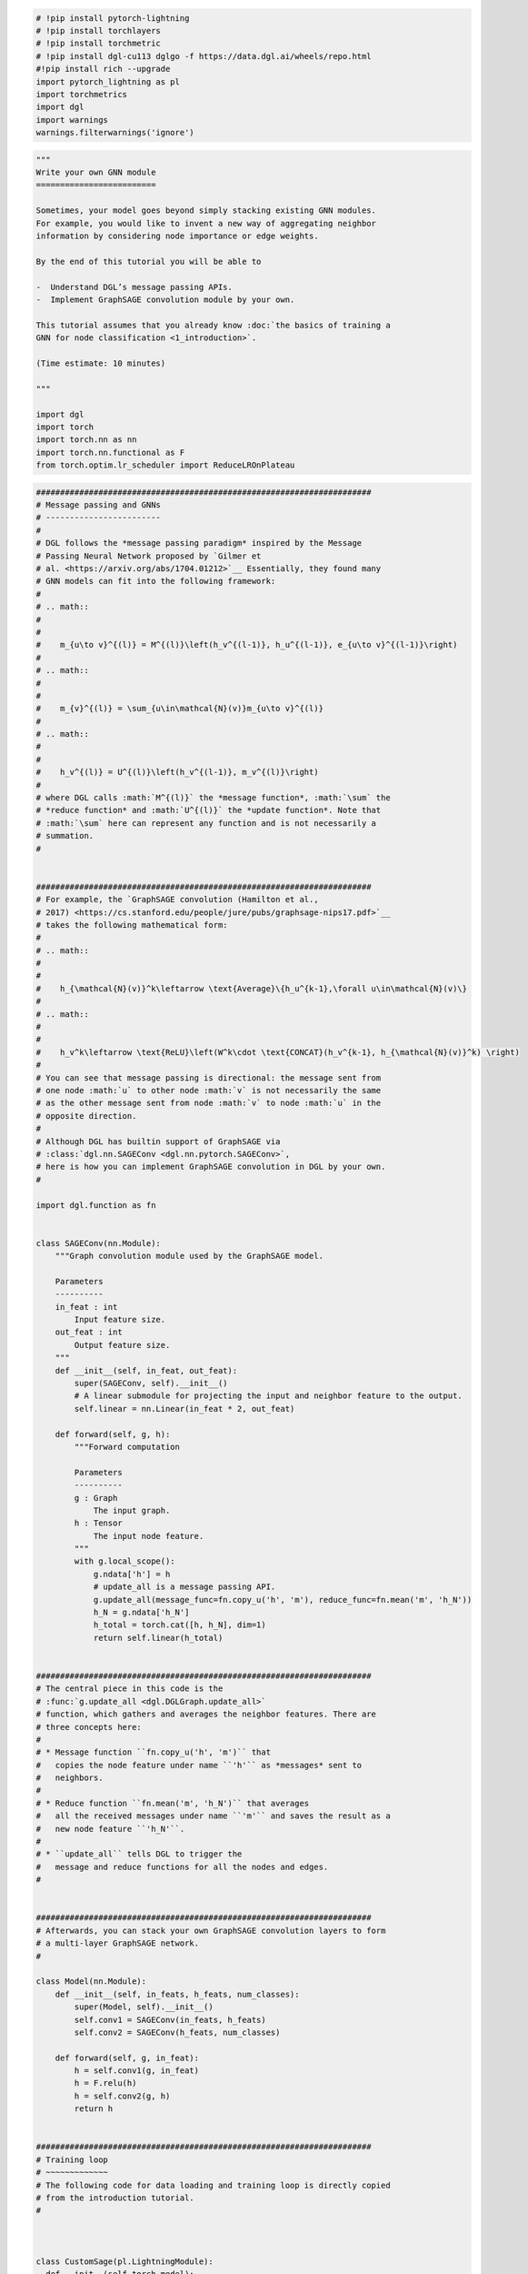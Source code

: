 .. code:: ipython3

    # !pip install pytorch-lightning
    # !pip install torchlayers
    # !pip install torchmetric
    # !pip install dgl-cu113 dglgo -f https://data.dgl.ai/wheels/repo.html
    #!pip install rich --upgrade
    import pytorch_lightning as pl
    import torchmetrics
    import dgl
    import warnings
    warnings.filterwarnings('ignore')

.. code:: ipython3

    """
    Write your own GNN module
    =========================
    
    Sometimes, your model goes beyond simply stacking existing GNN modules.
    For example, you would like to invent a new way of aggregating neighbor
    information by considering node importance or edge weights.
    
    By the end of this tutorial you will be able to
    
    -  Understand DGL’s message passing APIs.
    -  Implement GraphSAGE convolution module by your own.
    
    This tutorial assumes that you already know :doc:`the basics of training a
    GNN for node classification <1_introduction>`.
    
    (Time estimate: 10 minutes)
    
    """
    
    import dgl
    import torch
    import torch.nn as nn
    import torch.nn.functional as F
    from torch.optim.lr_scheduler import ReduceLROnPlateau
    

.. code:: ipython3

    
    
    
    ######################################################################
    # Message passing and GNNs
    # ------------------------
    # 
    # DGL follows the *message passing paradigm* inspired by the Message
    # Passing Neural Network proposed by `Gilmer et
    # al. <https://arxiv.org/abs/1704.01212>`__ Essentially, they found many
    # GNN models can fit into the following framework:
    # 
    # .. math::
    # 
    # 
    #    m_{u\to v}^{(l)} = M^{(l)}\left(h_v^{(l-1)}, h_u^{(l-1)}, e_{u\to v}^{(l-1)}\right)
    # 
    # .. math::
    # 
    # 
    #    m_{v}^{(l)} = \sum_{u\in\mathcal{N}(v)}m_{u\to v}^{(l)}
    # 
    # .. math::
    # 
    # 
    #    h_v^{(l)} = U^{(l)}\left(h_v^{(l-1)}, m_v^{(l)}\right)
    # 
    # where DGL calls :math:`M^{(l)}` the *message function*, :math:`\sum` the
    # *reduce function* and :math:`U^{(l)}` the *update function*. Note that
    # :math:`\sum` here can represent any function and is not necessarily a
    # summation.
    # 
    
    
    ######################################################################
    # For example, the `GraphSAGE convolution (Hamilton et al.,
    # 2017) <https://cs.stanford.edu/people/jure/pubs/graphsage-nips17.pdf>`__
    # takes the following mathematical form:
    # 
    # .. math::
    # 
    # 
    #    h_{\mathcal{N}(v)}^k\leftarrow \text{Average}\{h_u^{k-1},\forall u\in\mathcal{N}(v)\}
    # 
    # .. math::
    # 
    # 
    #    h_v^k\leftarrow \text{ReLU}\left(W^k\cdot \text{CONCAT}(h_v^{k-1}, h_{\mathcal{N}(v)}^k) \right)
    # 
    # You can see that message passing is directional: the message sent from
    # one node :math:`u` to other node :math:`v` is not necessarily the same
    # as the other message sent from node :math:`v` to node :math:`u` in the
    # opposite direction.
    # 
    # Although DGL has builtin support of GraphSAGE via
    # :class:`dgl.nn.SAGEConv <dgl.nn.pytorch.SAGEConv>`,
    # here is how you can implement GraphSAGE convolution in DGL by your own.
    # 
    
    import dgl.function as fn
    
    
    class SAGEConv(nn.Module):
        """Graph convolution module used by the GraphSAGE model.
        
        Parameters
        ----------
        in_feat : int
            Input feature size.
        out_feat : int
            Output feature size.
        """
        def __init__(self, in_feat, out_feat):
            super(SAGEConv, self).__init__()
            # A linear submodule for projecting the input and neighbor feature to the output.
            self.linear = nn.Linear(in_feat * 2, out_feat)
        
        def forward(self, g, h):
            """Forward computation
            
            Parameters
            ----------
            g : Graph
                The input graph.
            h : Tensor
                The input node feature.
            """
            with g.local_scope():
                g.ndata['h'] = h
                # update_all is a message passing API.
                g.update_all(message_func=fn.copy_u('h', 'm'), reduce_func=fn.mean('m', 'h_N'))
                h_N = g.ndata['h_N']
                h_total = torch.cat([h, h_N], dim=1)
                return self.linear(h_total)
    
    
    ######################################################################
    # The central piece in this code is the
    # :func:`g.update_all <dgl.DGLGraph.update_all>`
    # function, which gathers and averages the neighbor features. There are
    # three concepts here:
    #
    # * Message function ``fn.copy_u('h', 'm')`` that
    #   copies the node feature under name ``'h'`` as *messages* sent to
    #   neighbors.
    #
    # * Reduce function ``fn.mean('m', 'h_N')`` that averages
    #   all the received messages under name ``'m'`` and saves the result as a
    #   new node feature ``'h_N'``.
    #
    # * ``update_all`` tells DGL to trigger the
    #   message and reduce functions for all the nodes and edges.
    # 
    
    
    ######################################################################
    # Afterwards, you can stack your own GraphSAGE convolution layers to form
    # a multi-layer GraphSAGE network.
    #
    
    class Model(nn.Module):
        def __init__(self, in_feats, h_feats, num_classes):
            super(Model, self).__init__()
            self.conv1 = SAGEConv(in_feats, h_feats)
            self.conv2 = SAGEConv(h_feats, num_classes)
        
        def forward(self, g, in_feat):
            h = self.conv1(g, in_feat)
            h = F.relu(h)
            h = self.conv2(g, h)
            return h
    
    
    ######################################################################
    # Training loop
    # ~~~~~~~~~~~~~
    # The following code for data loading and training loop is directly copied
    # from the introduction tutorial.
    # 
    
    
    
    class CustomSage(pl.LightningModule):
      def __init__(self,torch_model):
        super(CustomSage,self).__init__()
    
        self.model = torch_model
        self.train_accuracy = torchmetrics.Accuracy()
        self.val_accuracy = torchmetrics.Accuracy()
        self.test_accuracy = torchmetrics.Accuracy()
        
      def forward(self,g,in_feat):
        logits = self.model(g, in_feat)
        return logits
    
      def training_step(self,batch,batch_idx):
        g = batch
        features = g.ndata['feat']
        labels = g.ndata['label']
        train_mask = g.ndata['train_mask']
        val_mask = g.ndata['val_mask']
        test_mask = g.ndata['test_mask']
        logits = self(g, features)
        pred = logits.argmax(1)
        loss = F.cross_entropy(logits[train_mask], labels[train_mask])
        self.train_accuracy(pred[train_mask],labels[train_mask])
        self.val_accuracy(pred[val_mask],labels[val_mask])
        self.test_accuracy(pred[test_mask],labels[test_mask])
        self.log_dict({'train/loss':loss,'train/accuracy':self.train_accuracy},prog_bar=True,on_step=True,on_epoch=True,batch_size=1) # set the batch_size =1
        return loss   
    
      def validation_step(self,batch,batch_idx):
          self.log_dict({'valid/accuracy':self.val_accuracy,'test/accuracy':self.test_accuracy},prog_bar=True,on_step=True,on_epoch=True,batch_size=1) 
    
      def predict_step(self,batch,batch_idx):
        g = batch
        features = g.ndata['feat']
        # Forward
        logits = self(g, features)
        return logits
    
      def configure_optimizers(self):
        optimizer = torch.optim.Adam(self.parameters(),lr=1e-2,weight_decay=1e-7)
        lr_scheduler = {
            "scheduler": ReduceLROnPlateau(
                optimizer,
                mode='min',
                factor=0.9,
                patience=15,
                min_lr=1e-3
            ),
            "interval": "epoch",
            "frequency": 1,
            "monitor": "valid/accuracy_epoch",
            "strict": True,
            "name": "Learning Rate",
        }
        return [optimizer], [lr_scheduler]
    
    

.. code:: ipython3

    import os
    from pytorch_lightning.loggers.tensorboard import TensorBoardLogger
    from pytorch_lightning.callbacks import RichProgressBar,ModelCheckpoint,EarlyStopping,LearningRateMonitor
    
    trainer = pl.Trainer(
        fast_dev_run=False,
        max_epochs=100,
        gpus=1,
        precision=32,
        check_val_every_n_epoch=1,
        val_check_interval=1.0,
        num_sanity_val_steps=0,
        callbacks=[
                   
        ModelCheckpoint(dirpath=os.getcwd(),filename=f'Graphsage_DGL_' + '{valid/accuracy:.6f}',monitor='valid/accuracy',mode='max',save_weights_only=False), \
        LearningRateMonitor(logging_interval='step'),EarlyStopping(monitor='valid/accuracy',min_delta=0.00,patience=30,verbose=True,mode='max',check_on_train_epoch_end=False),RichProgressBar()],
        logger=TensorBoardLogger(
        save_dir=os.getcwd(),
        version=1,
        name='Graphsage_by_DGL'
    )
      )
    
    from torch.utils.data import DataLoader
    import dgl.data
    dataset = dgl.data.CoraGraphDataset()
    g = dataset[0]
    
    gloader = DataLoader([g],batch_size=None) # use "[g]" instead of "g" 
    loader_for_valid = DataLoader([0],batch_size=None) ## use an empty daloader to enable validation_step of lightning model
    
    sagemodel = CustomSage(Model(g.ndata['feat'].shape[1], 16, dataset.num_classes))
    trainer.fit(sagemodel, gloader , loader_for_valid)
    
    
    preds = trainer.predict(sagemodel,gloader)
    print(preds[0])
    print(preds[0].argmax(1))


.. parsed-literal::

    GPU available: True, used: True
    TPU available: False, using: 0 TPU cores
    IPU available: False, using: 0 IPUs
    HPU available: False, using: 0 HPUs
    `Trainer(val_check_interval=1.0)` was configured so validation will run at the end of the training epoch..
    

.. parsed-literal::

      NumNodes: 2708
      NumEdges: 10556
      NumFeats: 1433
      NumClasses: 7
      NumTrainingSamples: 140
      NumValidationSamples: 500
      NumTestSamples: 1000
    Done loading data from cached files.
    

.. parsed-literal::

    LOCAL_RANK: 0 - CUDA_VISIBLE_DEVICES: [0]
    


.. raw:: html

    <pre style="white-space:pre;overflow-x:auto;line-height:normal;font-family:Menlo,'DejaVu Sans Mono',consolas,'Courier New',monospace">┏━━━┳━━━━━━━━━━━━━━━━┳━━━━━━━━━━┳━━━━━━━━┓
    ┃<span style="color: #800080; text-decoration-color: #800080; font-weight: bold">   </span>┃<span style="color: #800080; text-decoration-color: #800080; font-weight: bold"> Name           </span>┃<span style="color: #800080; text-decoration-color: #800080; font-weight: bold"> Type     </span>┃<span style="color: #800080; text-decoration-color: #800080; font-weight: bold"> Params </span>┃
    ┡━━━╇━━━━━━━━━━━━━━━━╇━━━━━━━━━━╇━━━━━━━━┩
    │<span style="color: #7f7f7f; text-decoration-color: #7f7f7f"> 0 </span>│ model          │ Model    │ 46.1 K │
    │<span style="color: #7f7f7f; text-decoration-color: #7f7f7f"> 1 </span>│ train_accuracy │ Accuracy │      0 │
    │<span style="color: #7f7f7f; text-decoration-color: #7f7f7f"> 2 </span>│ val_accuracy   │ Accuracy │      0 │
    │<span style="color: #7f7f7f; text-decoration-color: #7f7f7f"> 3 </span>│ test_accuracy  │ Accuracy │      0 │
    └───┴────────────────┴──────────┴────────┘
    </pre>
    



.. raw:: html

    <pre style="white-space:pre;overflow-x:auto;line-height:normal;font-family:Menlo,'DejaVu Sans Mono',consolas,'Courier New',monospace"><span style="font-weight: bold">Trainable params</span>: 46.1 K                                                                     
    <span style="font-weight: bold">Non-trainable params</span>: 0                                                                      
    <span style="font-weight: bold">Total params</span>: 46.1 K                                                                         
    <span style="font-weight: bold">Total estimated model params size (MB)</span>: 0                                                    
    </pre>
    



.. parsed-literal::

    Output()


.. parsed-literal::

    Metric valid/accuracy improved. New best score: 0.114
    Metric valid/accuracy improved by 0.004 >= min_delta = 0.0. New best score: 0.118
    Metric valid/accuracy improved by 0.134 >= min_delta = 0.0. New best score: 0.252
    Metric valid/accuracy improved by 0.264 >= min_delta = 0.0. New best score: 0.516
    Metric valid/accuracy improved by 0.070 >= min_delta = 0.0. New best score: 0.586
    Metric valid/accuracy improved by 0.052 >= min_delta = 0.0. New best score: 0.638
    Metric valid/accuracy improved by 0.016 >= min_delta = 0.0. New best score: 0.654
    Metric valid/accuracy improved by 0.002 >= min_delta = 0.0. New best score: 0.656
    Metric valid/accuracy improved by 0.004 >= min_delta = 0.0. New best score: 0.660
    Metric valid/accuracy improved by 0.002 >= min_delta = 0.0. New best score: 0.662
    Metric valid/accuracy improved by 0.010 >= min_delta = 0.0. New best score: 0.672
    Metric valid/accuracy improved by 0.016 >= min_delta = 0.0. New best score: 0.688
    Metric valid/accuracy improved by 0.004 >= min_delta = 0.0. New best score: 0.692
    Metric valid/accuracy improved by 0.002 >= min_delta = 0.0. New best score: 0.694
    Metric valid/accuracy improved by 0.006 >= min_delta = 0.0. New best score: 0.700
    Metric valid/accuracy improved by 0.004 >= min_delta = 0.0. New best score: 0.704
    Metric valid/accuracy improved by 0.002 >= min_delta = 0.0. New best score: 0.706
    Metric valid/accuracy improved by 0.002 >= min_delta = 0.0. New best score: 0.708
    Metric valid/accuracy improved by 0.004 >= min_delta = 0.0. New best score: 0.712
    Metric valid/accuracy improved by 0.002 >= min_delta = 0.0. New best score: 0.714
    Metric valid/accuracy improved by 0.004 >= min_delta = 0.0. New best score: 0.718
    Metric valid/accuracy improved by 0.002 >= min_delta = 0.0. New best score: 0.720
    Metric valid/accuracy improved by 0.002 >= min_delta = 0.0. New best score: 0.722
    Metric valid/accuracy improved by 0.008 >= min_delta = 0.0. New best score: 0.730
    Metric valid/accuracy improved by 0.002 >= min_delta = 0.0. New best score: 0.732
    Metric valid/accuracy improved by 0.002 >= min_delta = 0.0. New best score: 0.734
    Metric valid/accuracy improved by 0.002 >= min_delta = 0.0. New best score: 0.736
    Metric valid/accuracy improved by 0.002 >= min_delta = 0.0. New best score: 0.738
    Metric valid/accuracy improved by 0.002 >= min_delta = 0.0. New best score: 0.740
    Metric valid/accuracy improved by 0.004 >= min_delta = 0.0. New best score: 0.744
    Metric valid/accuracy improved by 0.002 >= min_delta = 0.0. New best score: 0.746
    Monitored metric valid/accuracy did not improve in the last 30 records. Best score: 0.746. Signaling Trainer to stop.
    


.. raw:: html

    <pre style="white-space:pre;overflow-x:auto;line-height:normal;font-family:Menlo,'DejaVu Sans Mono',consolas,'Courier New',monospace"></pre>
    



.. raw:: html

    <pre style="white-space:pre;overflow-x:auto;line-height:normal;font-family:Menlo,'DejaVu Sans Mono',consolas,'Courier New',monospace">
    </pre>
    


.. parsed-literal::

    LOCAL_RANK: 0 - CUDA_VISIBLE_DEVICES: [0]
    


.. parsed-literal::

    Output()



.. raw:: html

    <pre style="white-space:pre;overflow-x:auto;line-height:normal;font-family:Menlo,'DejaVu Sans Mono',consolas,'Courier New',monospace"></pre>
    



.. raw:: html

    <pre style="white-space:pre;overflow-x:auto;line-height:normal;font-family:Menlo,'DejaVu Sans Mono',consolas,'Courier New',monospace">
    </pre>
    


.. parsed-literal::

    tensor([[-1.3196, -0.3394, -0.9310,  ...,  3.9556, -2.1971, -0.3560],
            [-0.6079, -1.0620, -0.6462,  ...,  3.4164, -2.4671,  0.2075],
            [-1.5185, -0.4258, -0.5863,  ...,  4.0568, -2.3809,  0.2578],
            ...,
            [ 0.5408, -0.8290, -0.4664,  ...,  0.6450, -1.2075, -0.7228],
            [-1.0078, -1.7803, -0.0888,  ..., -0.1327,  0.6172, -1.9845],
            [ 0.0656, -2.0408,  0.4820,  ..., -0.3377, -0.1744, -2.2688]])
    tensor([4, 4, 4,  ..., 4, 3, 3])
    

.. code:: ipython3

    
    
    
    ######################################################################
    # More customization
    # ------------------
    # 
    # In DGL, we provide many built-in message and reduce functions under the
    # ``dgl.function`` package. You can find more details in :ref:`the API
    # doc <apifunction>`.
    # 
    
    
    ######################################################################
    # These APIs allow one to quickly implement new graph convolution modules.
    # For example, the following implements a new ``SAGEConv`` that aggregates
    # neighbor representations using a weighted average. Note that ``edata``
    # member can hold edge features which can also take part in message
    # passing.
    # 
    
    class WeightedSAGEConv(nn.Module):
        """Graph convolution module used by the GraphSAGE model with edge weights.
        
        Parameters
        ----------
        in_feat : int
            Input feature size.
        out_feat : int
            Output feature size.
        """
        def __init__(self, in_feat, out_feat):
            super(WeightedSAGEConv, self).__init__()
            # A linear submodule for projecting the input and neighbor feature to the output.
            self.linear = nn.Linear(in_feat * 2, out_feat)
        
        def forward(self, g, h, w):
            """Forward computation
            
            Parameters
            ----------
            g : Graph
                The input graph.
            h : Tensor
                The input node feature.
            w : Tensor
                The edge weight.
            """
            with g.local_scope():
                g.ndata['h'] = h
                g.edata['w'] = w
                g.update_all(message_func=fn.u_mul_e('h', 'w', 'm'), reduce_func=fn.mean('m', 'h_N'))
                h_N = g.ndata['h_N']
                h_total = torch.cat([h, h_N], dim=1)
                return self.linear(h_total)
    
    
    ######################################################################
    # Because the graph in this dataset does not have edge weights, we
    # manually assign all edge weights to one in the ``forward()`` function of
    # the model. You can replace it with your own edge weights.
    # 
    
    class AnotherModel(nn.Module):
        def __init__(self, in_feats, h_feats, num_classes):
            super(AnotherModel, self).__init__()
            self.conv1 = WeightedSAGEConv(in_feats, h_feats)
            self.conv2 = WeightedSAGEConv(h_feats, num_classes)
        
        def forward(self, g, in_feat):
            h = self.conv1(g, in_feat, torch.ones(g.num_edges(), 1).to(g.device))
            h = F.relu(h)
            h = self.conv2(g, h, torch.ones(g.num_edges(), 1).to(g.device))
            return h
        
    gloader = DataLoader([g],batch_size=None) # use "[g]" instead of "g" 
    loader_for_valid = DataLoader([0],batch_size=None) ## use an empty daloader to enable validation_step of lightning model
    
    weightsagemodel = CustomSage(AnotherModel(g.ndata['feat'].shape[1], 16, dataset.num_classes))
    
    trainer = pl.Trainer(
        fast_dev_run=False,
        max_epochs=100,
        gpus=1,
        precision=32,
        check_val_every_n_epoch=1,
        val_check_interval=1.0,
        num_sanity_val_steps=0,
        callbacks=[
                   
        ModelCheckpoint(dirpath=os.getcwd(),filename=f'Graphsage_DGL_' + '{valid/accuracy:.6f}',monitor='valid/accuracy',mode='max',save_weights_only=False), \
        LearningRateMonitor(logging_interval='step'),EarlyStopping(monitor='valid/accuracy',min_delta=0.00,patience=30,verbose=True,mode='max',check_on_train_epoch_end=False),RichProgressBar()],
        logger=TensorBoardLogger(
        save_dir=os.getcwd(),
        version=1,
        name='Graphsage_by_DGL'
    )
      )
    
    
    trainer.fit(weightsagemodel, gloader , loader_for_valid)
    
    
    preds = trainer.predict(weightsagemodel,gloader)
    print(preds[0])
    print(preds[0].argmax(1))
    
    


.. parsed-literal::

    GPU available: True, used: True
    TPU available: False, using: 0 TPU cores
    IPU available: False, using: 0 IPUs
    HPU available: False, using: 0 HPUs
    `Trainer(val_check_interval=1.0)` was configured so validation will run at the end of the training epoch..
    LOCAL_RANK: 0 - CUDA_VISIBLE_DEVICES: [0]
    


.. raw:: html

    <pre style="white-space:pre;overflow-x:auto;line-height:normal;font-family:Menlo,'DejaVu Sans Mono',consolas,'Courier New',monospace">┏━━━┳━━━━━━━━━━━━━━━━┳━━━━━━━━━━━━━━┳━━━━━━━━┓
    ┃<span style="color: #800080; text-decoration-color: #800080; font-weight: bold">   </span>┃<span style="color: #800080; text-decoration-color: #800080; font-weight: bold"> Name           </span>┃<span style="color: #800080; text-decoration-color: #800080; font-weight: bold"> Type         </span>┃<span style="color: #800080; text-decoration-color: #800080; font-weight: bold"> Params </span>┃
    ┡━━━╇━━━━━━━━━━━━━━━━╇━━━━━━━━━━━━━━╇━━━━━━━━┩
    │<span style="color: #7f7f7f; text-decoration-color: #7f7f7f"> 0 </span>│ model          │ AnotherModel │ 46.1 K │
    │<span style="color: #7f7f7f; text-decoration-color: #7f7f7f"> 1 </span>│ train_accuracy │ Accuracy     │      0 │
    │<span style="color: #7f7f7f; text-decoration-color: #7f7f7f"> 2 </span>│ val_accuracy   │ Accuracy     │      0 │
    │<span style="color: #7f7f7f; text-decoration-color: #7f7f7f"> 3 </span>│ test_accuracy  │ Accuracy     │      0 │
    └───┴────────────────┴──────────────┴────────┘
    </pre>
    



.. raw:: html

    <pre style="white-space:pre;overflow-x:auto;line-height:normal;font-family:Menlo,'DejaVu Sans Mono',consolas,'Courier New',monospace"><span style="font-weight: bold">Trainable params</span>: 46.1 K                                                                     
    <span style="font-weight: bold">Non-trainable params</span>: 0                                                                      
    <span style="font-weight: bold">Total params</span>: 46.1 K                                                                         
    <span style="font-weight: bold">Total estimated model params size (MB)</span>: 0                                                    
    </pre>
    



.. parsed-literal::

    Output()


.. parsed-literal::

    Metric valid/accuracy improved. New best score: 0.114
    Metric valid/accuracy improved by 0.004 >= min_delta = 0.0. New best score: 0.118
    Metric valid/accuracy improved by 0.054 >= min_delta = 0.0. New best score: 0.172
    Metric valid/accuracy improved by 0.138 >= min_delta = 0.0. New best score: 0.310
    Metric valid/accuracy improved by 0.094 >= min_delta = 0.0. New best score: 0.404
    Metric valid/accuracy improved by 0.012 >= min_delta = 0.0. New best score: 0.416
    Metric valid/accuracy improved by 0.002 >= min_delta = 0.0. New best score: 0.418
    Metric valid/accuracy improved by 0.004 >= min_delta = 0.0. New best score: 0.422
    Metric valid/accuracy improved by 0.004 >= min_delta = 0.0. New best score: 0.426
    Metric valid/accuracy improved by 0.004 >= min_delta = 0.0. New best score: 0.430
    Metric valid/accuracy improved by 0.014 >= min_delta = 0.0. New best score: 0.444
    Metric valid/accuracy improved by 0.020 >= min_delta = 0.0. New best score: 0.464
    Metric valid/accuracy improved by 0.008 >= min_delta = 0.0. New best score: 0.472
    Metric valid/accuracy improved by 0.008 >= min_delta = 0.0. New best score: 0.480
    Metric valid/accuracy improved by 0.006 >= min_delta = 0.0. New best score: 0.486
    Metric valid/accuracy improved by 0.006 >= min_delta = 0.0. New best score: 0.492
    Metric valid/accuracy improved by 0.004 >= min_delta = 0.0. New best score: 0.496
    Metric valid/accuracy improved by 0.016 >= min_delta = 0.0. New best score: 0.512
    Metric valid/accuracy improved by 0.008 >= min_delta = 0.0. New best score: 0.520
    Metric valid/accuracy improved by 0.014 >= min_delta = 0.0. New best score: 0.534
    Metric valid/accuracy improved by 0.018 >= min_delta = 0.0. New best score: 0.552
    Metric valid/accuracy improved by 0.008 >= min_delta = 0.0. New best score: 0.560
    Metric valid/accuracy improved by 0.016 >= min_delta = 0.0. New best score: 0.576
    Metric valid/accuracy improved by 0.026 >= min_delta = 0.0. New best score: 0.602
    Metric valid/accuracy improved by 0.010 >= min_delta = 0.0. New best score: 0.612
    Metric valid/accuracy improved by 0.008 >= min_delta = 0.0. New best score: 0.620
    Metric valid/accuracy improved by 0.022 >= min_delta = 0.0. New best score: 0.642
    Metric valid/accuracy improved by 0.016 >= min_delta = 0.0. New best score: 0.658
    Metric valid/accuracy improved by 0.014 >= min_delta = 0.0. New best score: 0.672
    Metric valid/accuracy improved by 0.012 >= min_delta = 0.0. New best score: 0.684
    Metric valid/accuracy improved by 0.012 >= min_delta = 0.0. New best score: 0.696
    Metric valid/accuracy improved by 0.012 >= min_delta = 0.0. New best score: 0.708
    Metric valid/accuracy improved by 0.002 >= min_delta = 0.0. New best score: 0.710
    Metric valid/accuracy improved by 0.002 >= min_delta = 0.0. New best score: 0.712
    Metric valid/accuracy improved by 0.010 >= min_delta = 0.0. New best score: 0.722
    Metric valid/accuracy improved by 0.002 >= min_delta = 0.0. New best score: 0.724
    Metric valid/accuracy improved by 0.008 >= min_delta = 0.0. New best score: 0.732
    Metric valid/accuracy improved by 0.004 >= min_delta = 0.0. New best score: 0.736
    Metric valid/accuracy improved by 0.004 >= min_delta = 0.0. New best score: 0.740
    Metric valid/accuracy improved by 0.006 >= min_delta = 0.0. New best score: 0.746
    Metric valid/accuracy improved by 0.006 >= min_delta = 0.0. New best score: 0.752
    Metric valid/accuracy improved by 0.004 >= min_delta = 0.0. New best score: 0.756
    Metric valid/accuracy improved by 0.002 >= min_delta = 0.0. New best score: 0.758
    Metric valid/accuracy improved by 0.002 >= min_delta = 0.0. New best score: 0.760
    Metric valid/accuracy improved by 0.002 >= min_delta = 0.0. New best score: 0.762
    Metric valid/accuracy improved by 0.002 >= min_delta = 0.0. New best score: 0.764
    Monitored metric valid/accuracy did not improve in the last 30 records. Best score: 0.764. Signaling Trainer to stop.
    


.. raw:: html

    <pre style="white-space:pre;overflow-x:auto;line-height:normal;font-family:Menlo,'DejaVu Sans Mono',consolas,'Courier New',monospace"></pre>
    



.. raw:: html

    <pre style="white-space:pre;overflow-x:auto;line-height:normal;font-family:Menlo,'DejaVu Sans Mono',consolas,'Courier New',monospace">
    </pre>
    


.. parsed-literal::

    LOCAL_RANK: 0 - CUDA_VISIBLE_DEVICES: [0]
    


.. parsed-literal::

    Output()



.. raw:: html

    <pre style="white-space:pre;overflow-x:auto;line-height:normal;font-family:Menlo,'DejaVu Sans Mono',consolas,'Courier New',monospace"></pre>
    



.. raw:: html

    <pre style="white-space:pre;overflow-x:auto;line-height:normal;font-family:Menlo,'DejaVu Sans Mono',consolas,'Courier New',monospace">
    </pre>
    


.. parsed-literal::

    tensor([[-0.8000, -1.1534, -2.4853,  ...,  4.0224, -2.0878, -1.1865],
            [-0.4220, -1.8924, -2.2138,  ...,  3.7749, -2.1546, -0.7663],
            [-0.5933, -1.3474, -2.3761,  ...,  3.9435, -2.4111, -0.7804],
            ...,
            [ 0.7434, -1.4427, -0.7403,  ...,  0.8430, -1.0685, -1.8600],
            [-2.2793, -0.6009, -1.3736,  ..., -1.2937,  0.8173, -2.8112],
            [-1.1879, -0.5219, -1.2123,  ..., -1.2102,  0.3441, -3.1043]])
    tensor([4, 4, 4,  ..., 4, 3, 3])
    

.. code:: ipython3

    
    ######################################################################
    # Even more customization by user-defined function
    # ------------------------------------------------
    # 
    # DGL allows user-defined message and reduce function for the maximal
    # expressiveness. Here is a user-defined message function that is
    # equivalent to ``fn.u_mul_e('h', 'w', 'm')``.
    # 
    
    def u_mul_e_udf(edges):
        return {'m' : edges.src['h'] * edges.data['w']}
    
    
    ######################################################################
    # ``edges`` has three members: ``src``, ``data`` and ``dst``, representing
    # the source node feature, edge feature, and destination node feature for
    # all edges.
    # 
    
    
    ######################################################################
    # You can also write your own reduce function. For example, the following
    # is equivalent to the builtin ``fn.mean('m', 'h_N')`` function that averages
    # the incoming messages:
    # 
    
    def mean_udf(nodes):
        return {'h_N': nodes.mailbox['m'].mean(1)}
    
    
    ######################################################################
    # In short, DGL will group the nodes by their in-degrees, and for each
    # group DGL stacks the incoming messages along the second dimension. You 
    # can then perform a reduction along the second dimension to aggregate
    # messages.
    # 
    # For more details on customizing message and reduce function with
    # user-defined function, please refer to the :ref:`API
    # reference <apiudf>`.
    # 
    
    
    ######################################################################
    # Best practice of writing custom GNN modules
    # -------------------------------------------
    # 
    # DGL recommends the following practice ranked by preference:
    # 
    # -  Use ``dgl.nn`` modules.
    # -  Use ``dgl.nn.functional`` functions which contain lower-level complex
    #    operations such as computing a softmax for each node over incoming
    #    edges.
    # -  Use ``update_all`` with builtin message and reduce functions.
    # -  Use user-defined message or reduce functions.
    # 
    
    
    ######################################################################
    # What’s next?
    # ------------
    # 
    # -  :ref:`Writing Efficient Message Passing
    #    Code <guide-message-passing-efficient>`.
    # 
    
    
    # Thumbnail credits: Representation Learning on Networks, Jure Leskovec, WWW 2018
    # sphinx_gallery_thumbnail_path = '_static/blitz_3_message_passing.png'
    

.. code:: ipython3

    ######################################################################
    # A more complex example
    


